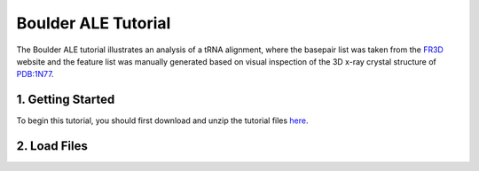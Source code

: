 .. _index_tutorials:

======================
Boulder ALE Tutorial
======================
The Boulder ALE tutorial illustrates an analysis of a tRNA alignment, where the basepair list was taken from the `FR3D <http://rna.bgsu.edu/FR3D>`_ website and the feature list was manually generated based on visual inspection of the 3D x-ray crystal structure of `PDB:1N77 <http://www.rcsb.org/pdb/explore/explore.do?pdbId=1N77>`_.


1. Getting Started
--------------------
To begin this tutorial, you should first download and unzip the tutorial files `here <http://microbio.me/boulderale/AlignmentTestFiles.zip>`_.

2. Load Files
--------------



